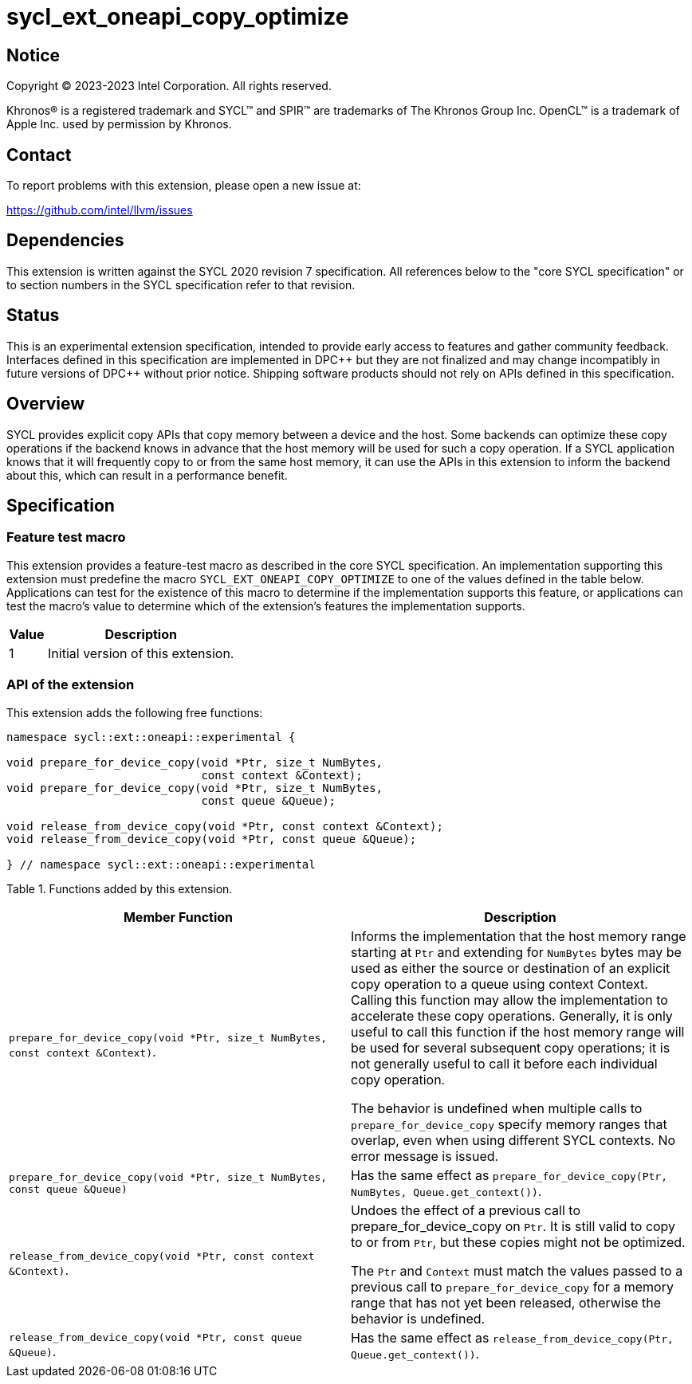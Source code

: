 = sycl_ext_oneapi_copy_optimize

:source-highlighter: coderay
:coderay-linenums-mode: table

// This section needs to be after the document title.
:doctype: book
:toc2:
:toc: left
:encoding: utf-8
:lang: en
:dpcpp: pass:[DPC++]

// Set the default source code type in this document to C++,
// for syntax highlighting purposes.  This is needed because
// docbook uses c++ and html5 uses cpp.
:language: {basebackend@docbook:c++:cpp}


== Notice

[%hardbreaks]
Copyright (C) 2023-2023 Intel Corporation.  All rights reserved.

Khronos(R) is a registered trademark and SYCL(TM) and SPIR(TM) are trademarks
of The Khronos Group Inc.  OpenCL(TM) is a trademark of Apple Inc. used by
permission by Khronos.


== Contact

To report problems with this extension, please open a new issue at:

https://github.com/intel/llvm/issues


== Dependencies

This extension is written against the SYCL 2020 revision 7 specification.  All
references below to the "core SYCL specification" or to section numbers in the
SYCL specification refer to that revision.


== Status

This is an experimental extension specification, intended to provide early
access to features and gather community feedback. Interfaces defined in this
specification are implemented in DPC\++ but they are not finalized and may
change incompatibly in future versions of DPC++ without prior notice.
Shipping software products should not rely on APIs defined in this
specification.


== Overview

SYCL provides explicit copy APIs that copy memory between a device and the host.
Some backends can optimize these copy operations if the backend knows in
advance that the host memory will be used for such a copy operation.
If a SYCL application knows that it will frequently copy to or from the same
host memory, it can use the APIs in this extension to inform the backend
about this, which can result in a performance benefit.


== Specification

=== Feature test macro

This extension provides a feature-test macro as described in the core SYCL
specification.  An implementation supporting this extension must predefine
the macro `SYCL_EXT_ONEAPI_COPY_OPTIMIZE` to one of the values defined
in the table below.  Applications can test for the existence of this macro
to determine if the implementation supports this feature, or applications
can test the macro's value to determine which of the extension's features
the implementation supports.

[%header,cols="1,5"]
|===
|Value
|Description

|1
|Initial version of this extension.
|===

=== API of the extension

This extension adds the following free functions:

```c++
namespace sycl::ext::oneapi::experimental {

void prepare_for_device_copy(void *Ptr, size_t NumBytes,
                             const context &Context);
void prepare_for_device_copy(void *Ptr, size_t NumBytes,
                             const queue &Queue);

void release_from_device_copy(void *Ptr, const context &Context);
void release_from_device_copy(void *Ptr, const queue &Queue);

} // namespace sycl::ext::oneapi::experimental
```

Table 1. Functions added by this extension.
|===
| Member Function | Description

| `prepare_for_device_copy(void *Ptr, size_t NumBytes, const context &Context)`.
| Informs the implementation that the host memory range starting at `Ptr` and
extending for `NumBytes` bytes may be used as either the source or destination
of an explicit copy operation to a queue using context Context. Calling this
function may allow the implementation to accelerate these copy operations.
Generally, it is only useful to call this function if the host memory range will
be used for several subsequent copy operations; it is not generally useful to
call it before each individual copy operation.

The behavior is undefined when multiple calls to `prepare_for_device_copy`
specify memory ranges that overlap, even when using different
SYCL contexts. No error message is issued.

| `prepare_for_device_copy(void *Ptr, size_t NumBytes,
                             const queue &Queue)`
| Has the same effect as
`prepare_for_device_copy(Ptr, NumBytes, Queue.get_context())`.

| `release_from_device_copy(void *Ptr, const context &Context)`.
| Undoes the effect of a previous call to prepare_for_device_copy on `Ptr`.
It is still valid to copy to or from `Ptr`, but these copies might not be
optimized.

The `Ptr` and `Context` must match the values passed to a previous call to
`prepare_for_device_copy` for a memory range that has not yet been
released, otherwise the behavior is undefined.

| `release_from_device_copy(void *Ptr, const queue &Queue)`.
| Has the same effect as
`release_from_device_copy(Ptr, Queue.get_context())`.

|===
